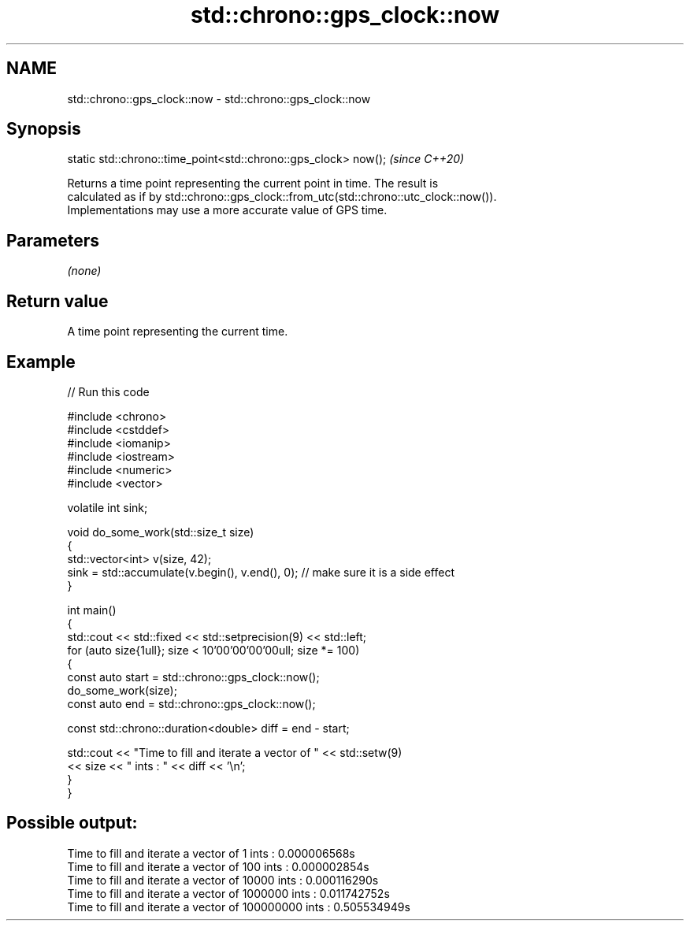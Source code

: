.TH std::chrono::gps_clock::now 3 "2024.06.10" "http://cppreference.com" "C++ Standard Libary"
.SH NAME
std::chrono::gps_clock::now \- std::chrono::gps_clock::now

.SH Synopsis
   static std::chrono::time_point<std::chrono::gps_clock> now();  \fI(since C++20)\fP

   Returns a time point representing the current point in time. The result is
   calculated as if by std::chrono::gps_clock::from_utc(std::chrono::utc_clock::now()).
   Implementations may use a more accurate value of GPS time.

.SH Parameters

   \fI(none)\fP

.SH Return value

   A time point representing the current time.

.SH Example


// Run this code

 #include <chrono>
 #include <cstddef>
 #include <iomanip>
 #include <iostream>
 #include <numeric>
 #include <vector>

 volatile int sink;

 void do_some_work(std::size_t size)
 {
     std::vector<int> v(size, 42);
     sink = std::accumulate(v.begin(), v.end(), 0); // make sure it is a side effect
 }

 int main()
 {
     std::cout << std::fixed << std::setprecision(9) << std::left;
     for (auto size{1ull}; size < 10'00'00'00'00ull; size *= 100)
     {
         const auto start = std::chrono::gps_clock::now();
         do_some_work(size);
         const auto end = std::chrono::gps_clock::now();

         const std::chrono::duration<double> diff = end - start;

         std::cout << "Time to fill and iterate a vector of " << std::setw(9)
                   << size << " ints : " << diff << '\\n';
     }
 }

.SH Possible output:

 Time to fill and iterate a vector of 1         ints : 0.000006568s
 Time to fill and iterate a vector of 100       ints : 0.000002854s
 Time to fill and iterate a vector of 10000     ints : 0.000116290s
 Time to fill and iterate a vector of 1000000   ints : 0.011742752s
 Time to fill and iterate a vector of 100000000 ints : 0.505534949s
